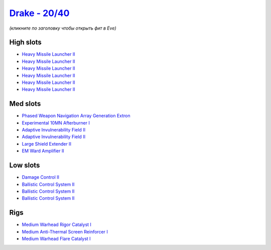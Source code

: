 .. This file is autogenerated by update-fits.py script
.. Use https://github.com/RAISA-Shield/raisa-shield.github.io/edit/source/eft/shield/20-40/drake.eft
.. to edit it.

`Drake - 20/40 <javascript:CCPEVE.showFitting('24698:2048;1:3841;1:19814;1:2281;2:2410;6:31634;1:22291;3:6005;1:2553;1:31754;1:31646;1::');>`_
==============================================================================================================================================

*(кликните по заголовку чтобы открыть фит в Eve)*

High slots
----------

- `Heavy Missile Launcher II <javascript:CCPEVE.showInfo(2410)>`_
- `Heavy Missile Launcher II <javascript:CCPEVE.showInfo(2410)>`_
- `Heavy Missile Launcher II <javascript:CCPEVE.showInfo(2410)>`_
- `Heavy Missile Launcher II <javascript:CCPEVE.showInfo(2410)>`_
- `Heavy Missile Launcher II <javascript:CCPEVE.showInfo(2410)>`_
- `Heavy Missile Launcher II <javascript:CCPEVE.showInfo(2410)>`_

Med slots
---------

- `Phased Weapon Navigation Array Generation Extron <javascript:CCPEVE.showInfo(19814)>`_
- `Experimental 10MN Afterburner I <javascript:CCPEVE.showInfo(6005)>`_
- `Adaptive Invulnerability Field II <javascript:CCPEVE.showInfo(2281)>`_
- `Adaptive Invulnerability Field II <javascript:CCPEVE.showInfo(2281)>`_
- `Large Shield Extender II <javascript:CCPEVE.showInfo(3841)>`_
- `EM Ward Amplifier II <javascript:CCPEVE.showInfo(2553)>`_

Low slots
---------

- `Damage Control II <javascript:CCPEVE.showInfo(2048)>`_
- `Ballistic Control System II <javascript:CCPEVE.showInfo(22291)>`_
- `Ballistic Control System II <javascript:CCPEVE.showInfo(22291)>`_
- `Ballistic Control System II <javascript:CCPEVE.showInfo(22291)>`_

Rigs
----

- `Medium Warhead Rigor Catalyst I <javascript:CCPEVE.showInfo(31646)>`_
- `Medium Anti-Thermal Screen Reinforcer I <javascript:CCPEVE.showInfo(31754)>`_
- `Medium Warhead Flare Catalyst I <javascript:CCPEVE.showInfo(31634)>`_

